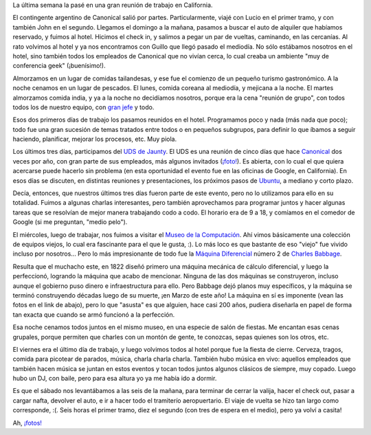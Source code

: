 .. title: Semana de trabajo
.. date: 2008-12-16 19:59:48
.. tags: trabajo, viaje, California, Google, UDS, Babbage, museo

La última semana la pasé en una gran reunión de trabajo en California.

El contingente argentino de Canonical salió por partes. Particularmente, viajé con Lucio en el primer tramo, y con también John en el segundo. Llegamos el domingo a la mañana, pasamos a buscar el auto de alquiler que habíamos reservado, y fuimos al hotel. Hicimos el check in, y salimos a pegar un par de vueltas, caminando, en las cercanías. Al rato volvimos al hotel y ya nos encontramos con Guillo que llegó pasado el mediodía. No sólo estábamos nosotros en el hotel, sino también todos los empleados de Canonical que no vivían cerca, lo cual creaba un ambiente "muy de conferencia geek" (¡buenísimo!).

Almorzamos en un lugar de comidas tailandesas, y ese fue el comienzo de un pequeño turismo gastronómico. A la noche cenamos en un lugar de pescados. El lunes, comida coreana al mediodía, y mejicana a la noche. El martes almorzamos comida india, y ya a la noche no decidíamos nosotros, porque era la cena "reunión de grupo", con todos todos los de nuestro equipo, con `gran jefe <http://es.wikipedia.org/wiki/Mark_Shuttleworth>`_ y todo.

Esos dos primeros días de trabajo los pasamos reunidos en el hotel. Programamos poco y nada (más nada que poco); todo fue una gran sucesión de temas tratados entre todos o en pequeños subgrupos, para definir lo que íbamos a seguir haciendo, planificar, mejorar los procesos, etc. Muy piola.

Los últimos tres días, participamos del `UDS de Jaunty <https://wiki.ubuntu.com/UDSJaunty>`_. El UDS es una reunión de cinco días que hace `Canonical <http://www.canonical.com/>`_ dos veces por año, con gran parte de sus empleados, más algunos invitados (`¡foto! <http://www.flickr.com/photos/54757453@N00/3111986896/sizes/o/in/set-72157611227892683/>`_). Es abierta, con lo cual el que quiera acercarse puede hacerlo sin problema (en esta oportunidad el evento fue en las oficinas de Google, en California). En esos días se discuten, en distintas reuniones y presentaciones, los próximos pasos de `Ubuntu <http://www.ubuntu.com/>`_, a mediano y corto plazo.

Decía, entonces, que nuestros últimos tres días fueron parte de este evento, pero no lo utilizamos para ello en su totalidad. Fuimos a algunas charlas interesantes, pero también aprovechamos para programar juntos y hacer algunas tareas que se resolvían de mejor manera trabajando codo a codo. El horario era de 9 a 18, y comíamos en el comedor de Google (si me preguntan, "medio pelo").

El miércoles, luego de trabajar, nos fuimos a visitar el `Museo de la Computación <http://www.computerhistory.org/>`_. Ahí vimos básicamente una colección de equipos viejos, lo cual era fascinante para el que le gusta, :). Lo más loco es que bastante de eso "viejo" fue vivido incluso por nosotros... Pero lo más impresionante de todo fue la `Máquina Diferencial <http://es.wikipedia.org/wiki/M%C3%A1quina_diferencial>`_ número 2 de `Charles Babbage <http://es.wikipedia.org/wiki/Charles_Babbage>`_.

Resulta que el muchacho este, en 1822 diseñó primero una máquina mecánica de cálculo diferencial, y luego la perfeccionó, logrando la máquina que acabo de mencionar. Ninguna de las dos máquinas se construyeron, incluso aunque el gobierno puso dinero e infraestructura para ello. Pero Babbage dejó planos muy específicos, y la máquina se terminó construyendo décadas luego de su muerte, ¡en Marzo de este año! La máquina en sí es imponente (vean las fotos en el link de abajo), pero lo que "asusta" es que alguien, hace casi 200 años, pudiera diseñarla en papel de forma tan exacta que cuando se armó funcionó a la perfección.

Esa noche cenamos todos juntos en el mismo museo, en una especie de salón de fiestas. Me encantan esas cenas grupales, porque permiten que charles con un montón de gente, te conozcas, sepas quienes son los otros, etc.

El viernes era el último día de trabajo, y luego volvimos todos al hotel porque fue la fiesta de cierre. Cerveza, tragos, comida para picotear de parados, música, charla charla charla. También hubo música en vivo: aquellos empleados que también hacen música se juntan en estos eventos y tocan todos juntos algunos clásicos de siempre, muy copado. Luego hubo un DJ, con baile, pero para esa altura yo ya me había ido a dormir.

Es que el sábado nos levantábamos a las seis de la mañana, para terminar de cerrar la valija, hacer el check out, pasar a cargar nafta, devolver el auto, e ir a hacer todo el tramiterío aeropuertario. El viaje de vuelta se hizo tan largo como corresponde, :(. Seis horas el primer tramo, diez el segundo (con tres de espera en el medio), pero ya volví a casita!

Ah, `¡fotos! <http://www.flickr.com/photos/54757453@N00/sets/72157611227892683/>`_
